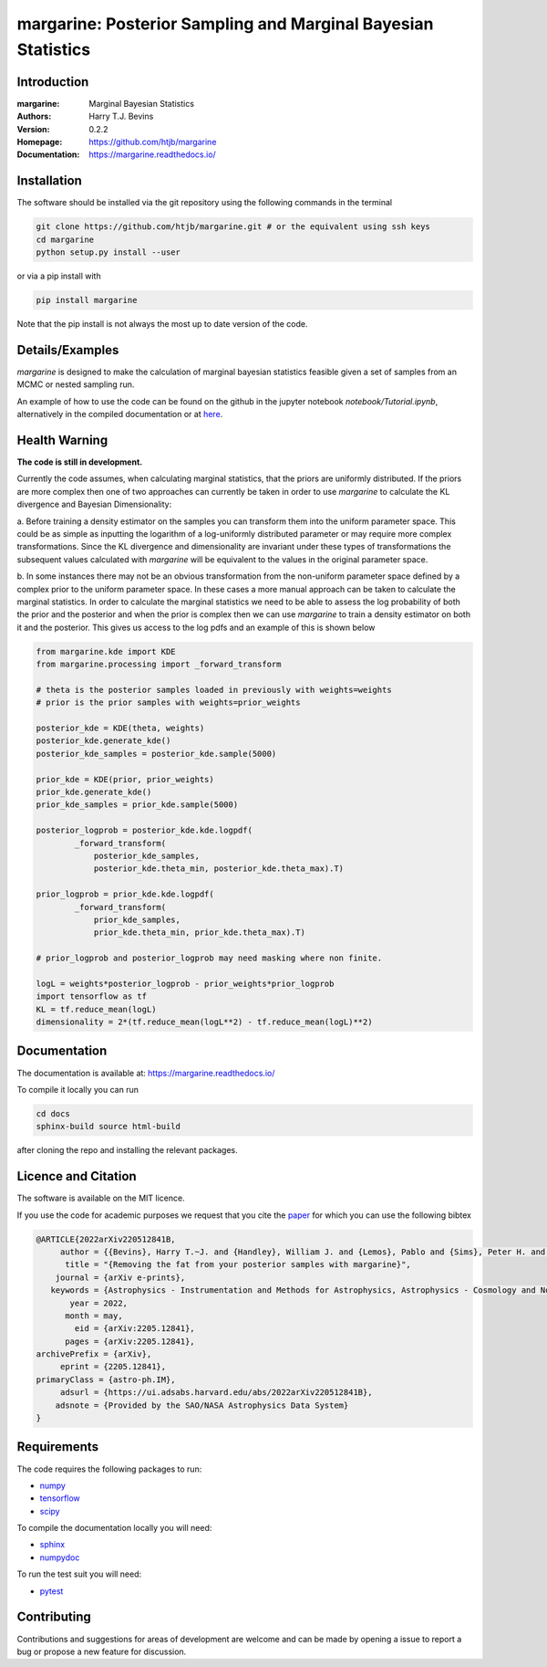 ================================================================
margarine: Posterior Sampling and Marginal Bayesian Statistics
================================================================

Introduction
------------

:margarine: Marginal Bayesian Statistics
:Authors: Harry T.J. Bevins
:Version: 0.2.2
:Homepage:  https://github.com/htjb/margarine
:Documentation: https://margarine.readthedocs.io/

.. image:: https://readthedocs.org/projects/margarine/badge/?version=latest
  :target: https://margarine.readthedocs.io/en/latest/?badge=latest
  :alt: Documentation Status
.. image:: https://mybinder.org/badge_logo.svg
  :target: https://mybinder.org/v2/gh/htjb/margarine/HEAD?labpath=notebook%2FTutorial.ipynb
.. image:: http://img.shields.io/badge/astro.IM-arXiv%3A2205.12841-B31B1B.svg
  :target: https://arxiv.org/abs/2205.12841

Installation
------------

The software should be installed via the git repository using the following
commands in the terminal

.. code:: bash

  git clone https://github.com/htjb/margarine.git # or the equivalent using ssh keys
  cd margarine
  python setup.py install --user

or via a pip install with

.. code:: bash

  pip install margarine

Note that the pip install is not always the most up to date version of the code.

Details/Examples
----------------

`margarine` is designed to make the calculation of marginal bayesian statistics
feasible given a set of samples from an MCMC or nested sampling run.

An example of how to use the code can be found on the github in the
jupyter notebook `notebook/Tutorial.ipynb`, alternatively
in the compiled documentation or at
`here <https://mybinder.org/v2/gh/htjb/margarine/7f55f9a9d3f3adb2356cb94b32c599caac8ea1ef?urlpath=lab%2Ftree%2Fnotebook%2FTutorial.ipynb>`_.

Health Warning
--------------

**The code is still in development.**

Currently the code assumes, when calculating marginal statistics, that the
priors are uniformly distributed. If the priors are more complex then one of
two approaches can currently be taken in order to use `margarine` to calculate
the KL divergence and Bayesian Dimensionality:

a. Before training a density estimator on the samples you can transform them
into the uniform parameter space. This could be as simple as inputting the
logarithm of a log-uniformly distributed parameter or may require more
complex transformations. Since the KL divergence and dimensionality are
invariant under these types of transformations the subsequent values
calculated with `margarine` will be equivalent to the values in the original
parameter space.

b. In some instances there may not be an obvious transformation from the
non-uniform parameter space defined by a complex prior to the uniform
parameter space. In these cases a more manual approach can be taken to
calculate the marginal statistics. In order to calculate the marginal statistics
we need to be able to assess the log probability of both the prior and the
posterior and when the prior is complex then we can use `margarine` to train a
density estimator on both it and the posterior. This gives us access to the
log pdfs and an example of this is shown below

.. code:: python3

  from margarine.kde import KDE
  from margarine.processing import _forward_transform

  # theta is the posterior samples loaded in previously with weights=weights
  # prior is the prior samples with weights=prior_weights

  posterior_kde = KDE(theta, weights)
  posterior_kde.generate_kde()
  posterior_kde_samples = posterior_kde.sample(5000)

  prior_kde = KDE(prior, prior_weights)
  prior_kde.generate_kde()
  prior_kde_samples = prior_kde.sample(5000)

  posterior_logprob = posterior_kde.kde.logpdf(
          _forward_transform(
              posterior_kde_samples,
              posterior_kde.theta_min, posterior_kde.theta_max).T)

  prior_logprob = prior_kde.kde.logpdf(
          _forward_transform(
              prior_kde_samples,
              prior_kde.theta_min, prior_kde.theta_max).T)

  # prior_logprob and posterior_logprob may need masking where non finite.

  logL = weights*posterior_logprob - prior_weights*prior_logprob
  import tensorflow as tf
  KL = tf.reduce_mean(logL)
  dimensionality = 2*(tf.reduce_mean(logL**2) - tf.reduce_mean(logL)**2)

Documentation
-------------

The documentation is available at: https://margarine.readthedocs.io/

To compile it locally you can run

.. code:: bash

  cd docs
  sphinx-build source html-build

after cloning the repo and installing the relevant packages.

Licence and Citation
--------------------

The software is available on the MIT licence.

If you use the code for academic purposes we request that you cite the
`paper <https://ui.adsabs.harvard.edu/abs/2022arXiv220512841B/abstract>`__
for which you can use the following bibtex

.. code:: bibtex

    @ARTICLE{2022arXiv220512841B,
         author = {{Bevins}, Harry T.~J. and {Handley}, William J. and {Lemos}, Pablo and {Sims}, Peter H. and {de Lera Acedo}, Eloy and {Fialkov}, Anastasia and {Alsing}, Justin},
          title = "{Removing the fat from your posterior samples with margarine}",
        journal = {arXiv e-prints},
       keywords = {Astrophysics - Instrumentation and Methods for Astrophysics, Astrophysics - Cosmology and Nongalactic Astrophysics, Computer Science - Machine Learning},
           year = 2022,
          month = may,
            eid = {arXiv:2205.12841},
          pages = {arXiv:2205.12841},
    archivePrefix = {arXiv},
         eprint = {2205.12841},
    primaryClass = {astro-ph.IM},
         adsurl = {https://ui.adsabs.harvard.edu/abs/2022arXiv220512841B},
        adsnote = {Provided by the SAO/NASA Astrophysics Data System}
    }

Requirements
------------

The code requires the following packages to run:

- `numpy <https://pypi.org/project/numpy/>`__
- `tensorflow <https://pypi.org/project/tensorflow/>`__
- `scipy <https://pypi.org/project/scipy/>`__

To compile the documentation locally you will need:

- `sphinx <https://pypi.org/project/Sphinx/>`__
- `numpydoc <https://pypi.org/project/numpydoc/>`__

To run the test suit you will need:

- `pytest <https://docs.pytest.org/en/stable/>`__

Contributing
------------

Contributions and suggestions for areas of development are welcome and can
be made by opening a issue to report a bug or propose a new feature for discussion.
